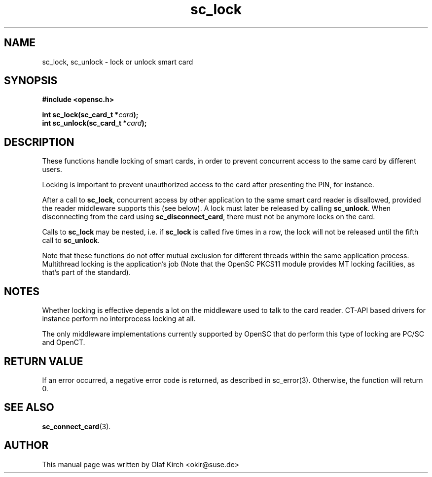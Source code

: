 .TH sc_lock 3 "April 2003" "OpenSC Programmer's Manual
.SH NAME
sc_lock, sc_unlock \- lock or unlock smart card
.SH SYNOPSIS
.nf
.B #include <opensc.h>
.sp
.BI "int sc_lock(sc_card_t *" card ");
.BI "int sc_unlock(sc_card_t *" card ");
.fi
.SH DESCRIPTION
These functions handle locking of smart cards, in order to prevent
concurrent access to the same card by different users.
.PP
Locking is important to prevent unauthorized access to the card
after presenting the PIN, for instance.
.PP
After a call to \fBsc_lock\fP, concurrent access by other application
to the same smart card reader is disallowed, provided the reader
middleware supports this (see below). A lock must later be released
by calling \fBsc_unlock\fP. When disconnecting from the card using
\fBsc_disconnect_card\fP, there must not be anymore locks on the
card.
.PP
Calls to \fBsc_lock\fP may be nested, i.e. if \fBsc_lock\fP is called
five times in a row, the lock will not be released until the fifth
call to \fBsc_unlock\fP.
.PP
Note that these functions do not offer mutual exclusion for different
threads within the same application process. Multithread locking is
the application's job (Note that the OpenSC PKCS11 module provides
MT locking facilities, as that's part of the standard).
.SH NOTES
Whether locking is effective depends a lot on the middleware
used to talk to the card reader. CT\-API based drivers for instance
perform no interprocess locking at all.
.PP
The only middleware implementations currently supported by OpenSC that
do perform this type of locking are PC/SC and OpenCT.
.SH RETURN VALUE
If an error occurred, a negative error code is returned, as described
in \fbsc_error\fP(3). Otherwise, the function will return 0.
.SH SEE ALSO
.BR sc_connect_card (3).
.SH AUTHOR
This manual page was written by Olaf Kirch <okir@suse.de>
